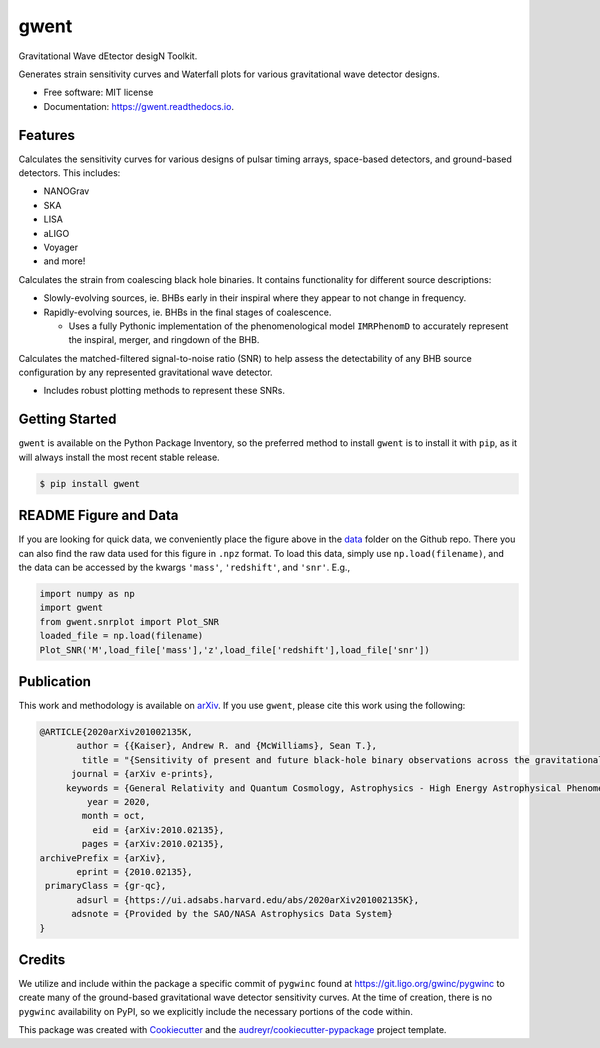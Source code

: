 =====
gwent
=====


.. image:: https://img.shields.io/pypi/v/gwent.svg
        :target: https://pypi.python.org/pypi/gwent

.. image:: https://github.com/ark0015/gwent/workflows/CI-Tests/badge.svg
        :target: https://github.com/ark0015/gwent/actions

.. image:: https://readthedocs.org/projects/gwent/badge/?version=latest
        :target: https://gwent.readthedocs.io/en/latest/?badge=latest
        :alt: Documentation Status


.. image:: https://codecov.io/gh/ark0015/gwent/branch/gwent-dev/graph/badge.svg?token=897QOE4EBQ
        :target: https://codecov.io/gh/ark0015/gwent


Gravitational Wave dEtector desigN Toolkit.

Generates strain sensitivity curves and Waterfall plots for various gravitational wave detector designs.

.. image:: https://raw.githubusercontent.com/ark0015/gwent/master/data/full_waterfall_plots_lb.png
        :align: center
        :alt: gwent Waterfall Plots

* Free software: MIT license
* Documentation: https://gwent.readthedocs.io.


Features
--------
Calculates the sensitivity curves for various designs of pulsar timing arrays, space-based detectors, and ground-based detectors.
This includes:

* NANOGrav
* SKA
* LISA
* aLIGO
* Voyager
* and more!

Calculates the strain from coalescing black hole binaries. It contains functionality for different source descriptions:

* Slowly-evolving sources, ie. BHBs early in their inspiral where they appear to not change in frequency.
* Rapidly-evolving sources, ie. BHBs in the final stages of coalescence. 

  * Uses a fully Pythonic implementation of the phenomenological model ``IMRPhenomD`` to accurately represent the inspiral, merger, and ringdown of the BHB.

Calculates the matched-filtered signal-to-noise ratio (SNR) to help assess the detectability of any BHB source configuration by any represented gravitational wave detector.

* Includes robust plotting methods to represent these SNRs.


Getting Started
---------------
``gwent`` is available on the Python Package Inventory, so the preferred method to install ``gwent`` is to install it with ``pip``, as it will always install the most recent stable release.

.. code-block:: console

    $ pip install gwent

README Figure and Data
----------------------
If you are looking for quick data, we conveniently place the figure above in the `data <https://github.com/ark0015/gwent/tree/master/data>`_ folder on the Github repo. There you can also find the raw data used for this figure in ``.npz`` format. To load this data, simply use ``np.load(filename)``, and the data can be accessed by the kwargs ``'mass'``, ``'redshift'``, and ``'snr'``. E.g., 

.. code-block:: python

    import numpy as np
    import gwent
    from gwent.snrplot import Plot_SNR
    loaded_file = np.load(filename)
    Plot_SNR('M',load_file['mass'],'z',load_file['redshift'],load_file['snr'])
    
Publication
-----------
This work and methodology is available on arXiv_. If you use ``gwent``, please cite this work using the following:

.. _arXiv: https://arxiv.org/abs/2010.02135

.. code-block:: tex

    @ARTICLE{2020arXiv201002135K,
           author = {{Kaiser}, Andrew R. and {McWilliams}, Sean T.},
            title = "{Sensitivity of present and future black-hole binary observations across the gravitational wave spectrum}",
          journal = {arXiv e-prints},
         keywords = {General Relativity and Quantum Cosmology, Astrophysics - High Energy Astrophysical Phenomena, Astrophysics - Instrumentation and Methods for Astrophysics},
             year = 2020,
            month = oct,
              eid = {arXiv:2010.02135},
            pages = {arXiv:2010.02135},
    archivePrefix = {arXiv},
           eprint = {2010.02135},
     primaryClass = {gr-qc},
           adsurl = {https://ui.adsabs.harvard.edu/abs/2020arXiv201002135K},
          adsnote = {Provided by the SAO/NASA Astrophysics Data System}
    }

Credits
-------
We utilize and include within the package a specific commit of ``pygwinc`` found at https://git.ligo.org/gwinc/pygwinc to create many of the ground-based gravitational wave detector sensitivity curves. At the time of creation, there is no ``pygwinc`` availability on PyPI, so we explicitly include the necessary portions of the code within.

This package was created with Cookiecutter_ and the `audreyr/cookiecutter-pypackage`_ project template.

.. _Cookiecutter: https://github.com/audreyr/cookiecutter
.. _`audreyr/cookiecutter-pypackage`: https://github.com/audreyr/cookiecutter-pypackage
